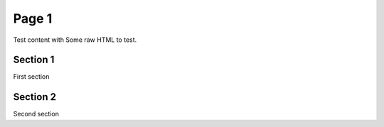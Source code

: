 Page 1
======

Test content with Some raw HTML to test.

Section 1
---------

First section

Section 2
---------

Second section
